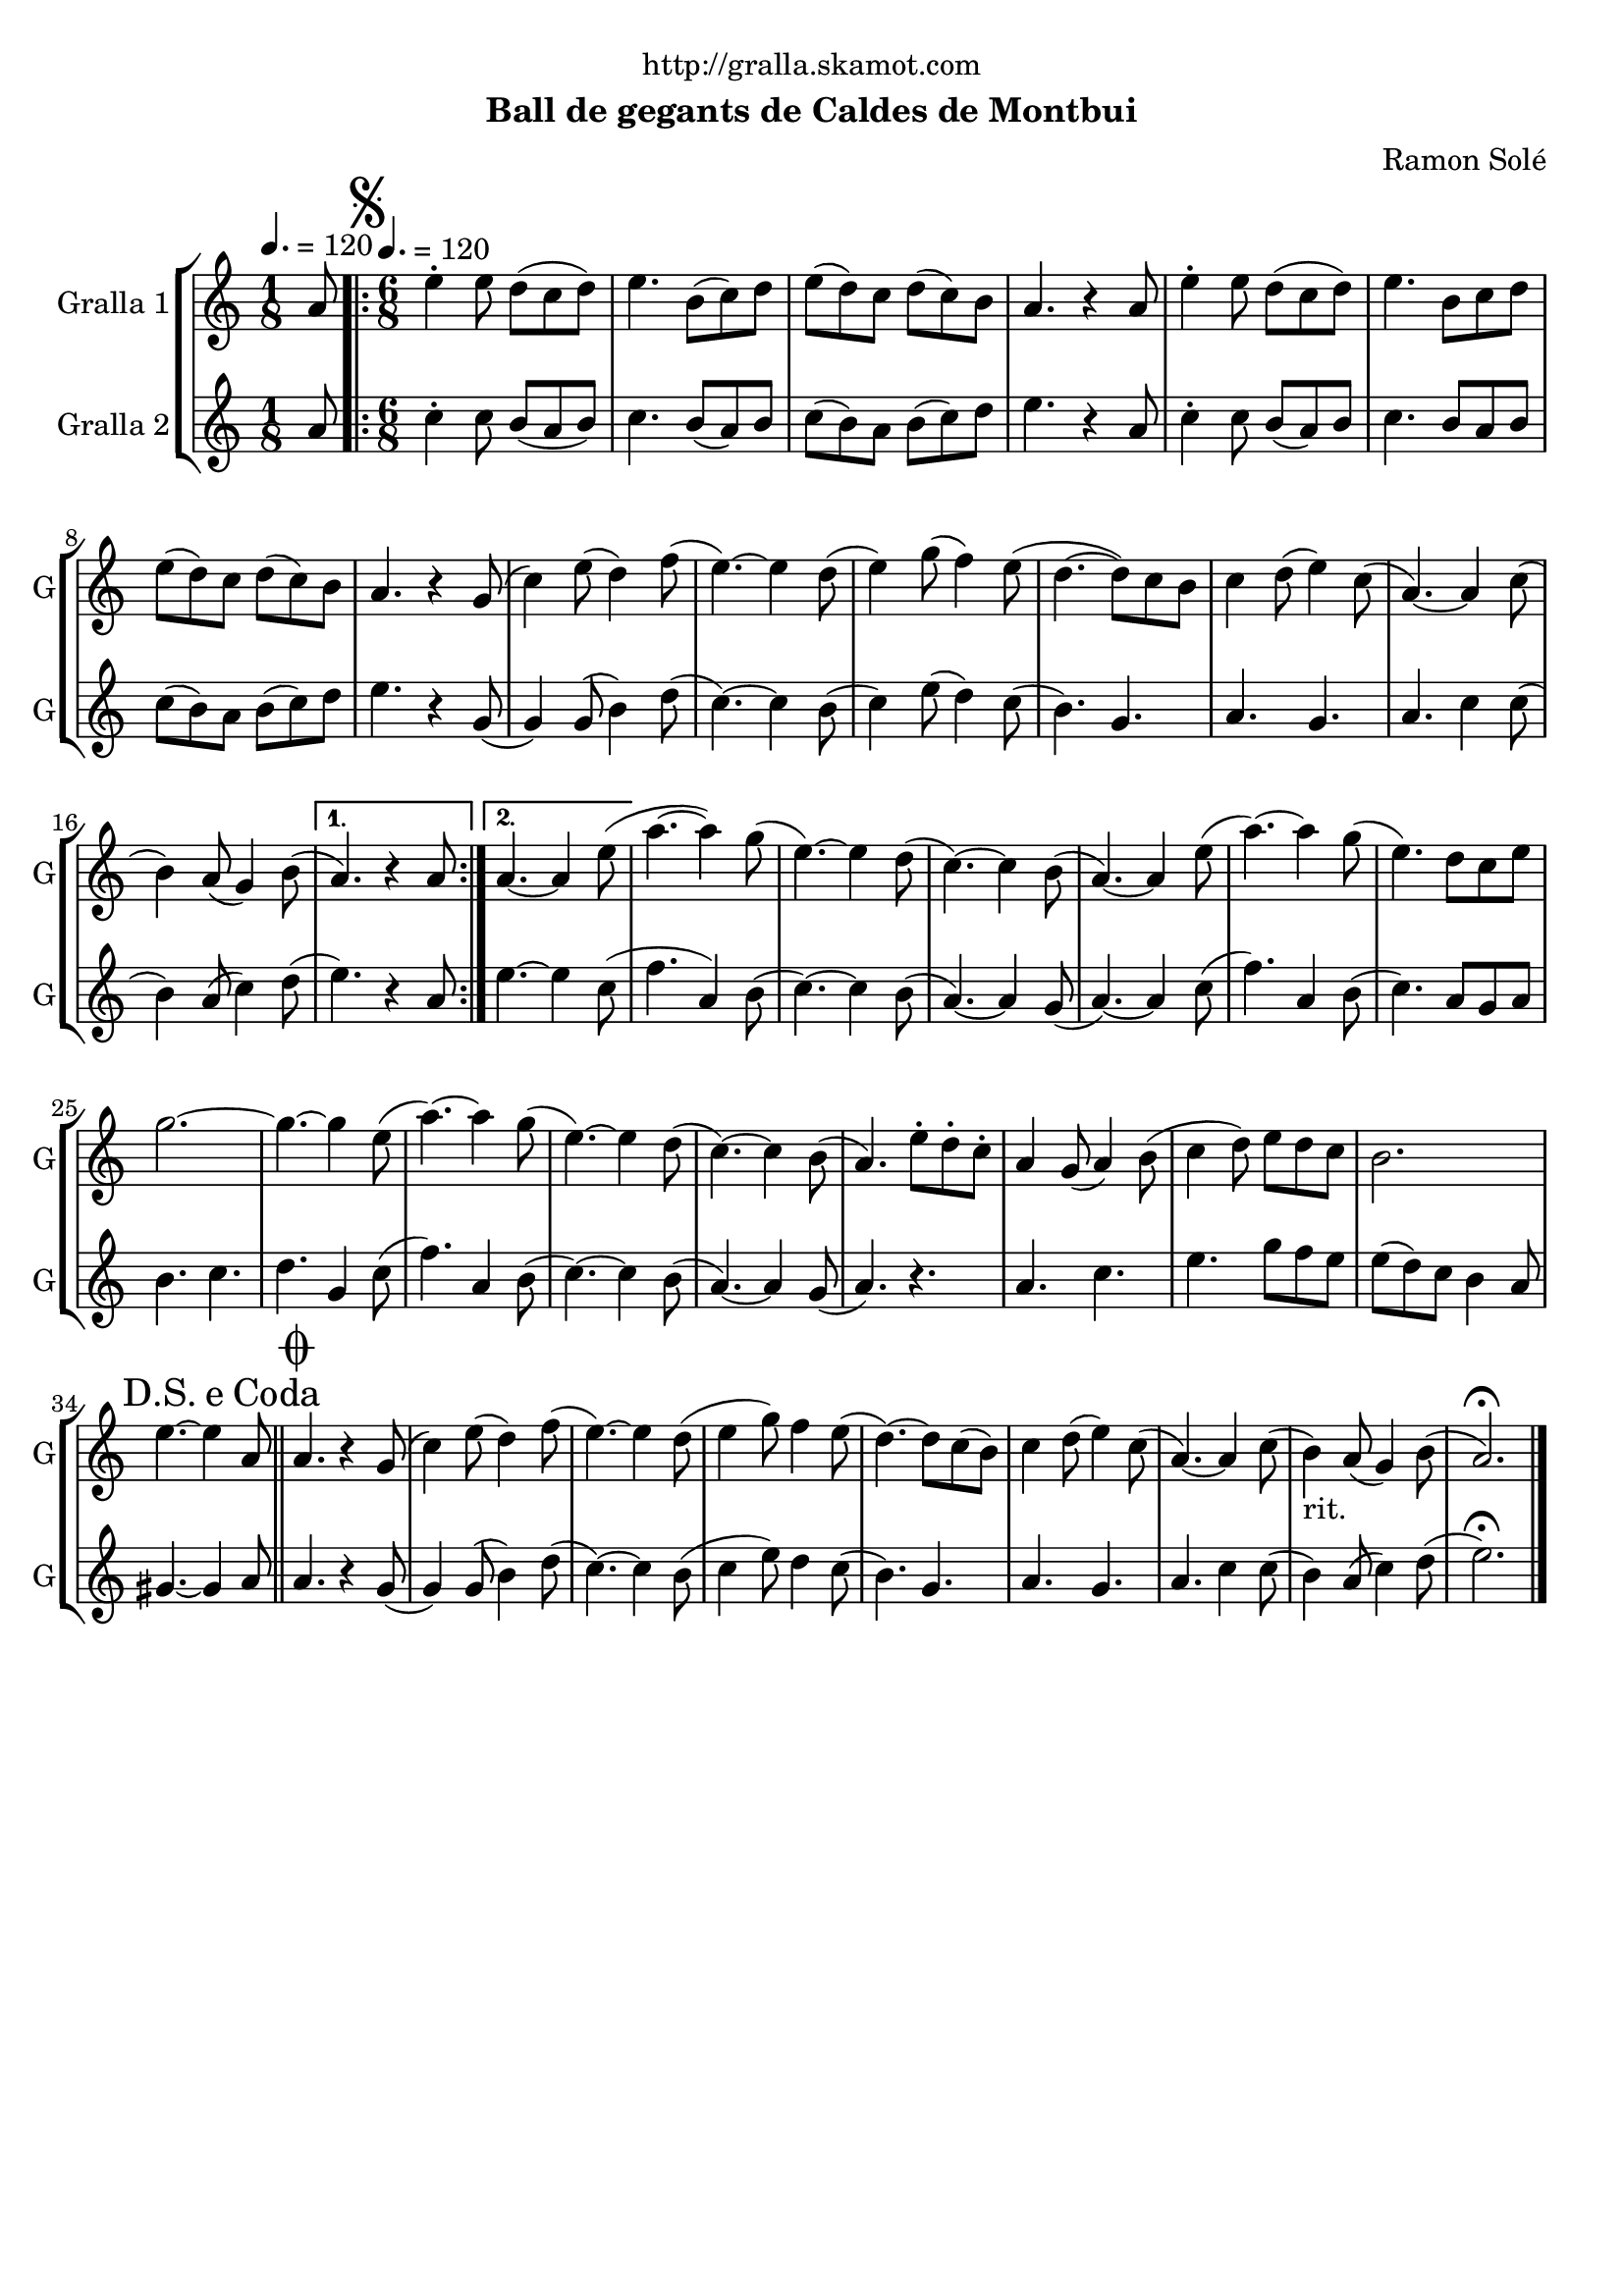 \version "2.22.1"

\header {
  dedication="http://gralla.skamot.com"
  title=""
  subtitle="Ball de gegants de Caldes de Montbui"
  subsubtitle=""
  poet=""
  meter=""
  piece=""
  composer="Ramon Solé"
  arranger=""
  opus=""
  instrument=""
  copyright=""
  tagline=""
}

liniaroAa =
\relative a'
{
  \clef treble
  \key c \major
  \time 1/8
  a8 \tempo 4. = 120  |
  \time 6/8   \repeat volta 2 { \mark \markup {\musicglyph #"scripts.segno"} e'4-. e8 d ( c d )  |
  e4. b8 ( c ) d  |
  e8 ( d ) c d ( c ) b  |
  %05
  a4. r4 a8  |
  e'4-. e8 d ( c d )  |
  e4. b8 c d   |
  e8 ( d ) c d ( c ) b  |
  a4. r4 g8 (  |
  %10
  c4 ) e8 ( d4 ) f8 (  |
  e4. ~ ) e4 d8 (  |
  e4 ) g8 ( f4 ) e8 (  |
  d4. ~ d8 ) c b   |
  c4 d8 ( e4 ) c8 (  |
  %15
  a4. ~ ) a4 c8 (  |
   b4 ) a8 ( g4 ) b8 ( }
  \alternative { { a4. ) r4 a8 }
  { a4. ~ a4 e'8 ( } }
  a4. ~ a4 ) g8 (  |
  %20
  e4. ~ ) e4 d8 (  |
  c4. ~ ) c4 b8 (  |
  a4. ~ ) a4 e'8 (  |
  a4. ~ ) a4 g8 (  |
  e4. ) d8 c e  |
  %25
  g2. ~  |
  g4. ~ g4 e8 (  |
  a4. ~ ) a4 g8 (  |
  e4. ~ ) e4 d8 (  |
  c4. ~ ) c4 b8 (  |
  %30
  a4. ) e'8-. d-. c-.  |
  a4 g8 ( a4 ) b8 (  |
  c4 d8 ) e d c   |
  b2.  |
  \mark \markup {D.S. e Coda} e4. ~ e4 a,8  \bar "||"
  %35
  \mark \markup {\musicglyph #"scripts.coda"} a4. r4 g8 (  |
  c4 ) e8 ( d4 ) f8 (  |
  e4. ~ ) e4 d8 (  |
  e4 g8 ) f4 e8  (  |
  d4. ~ ) d8 c ( b )  |
  %40
  c4 d8 ( e4 ) c8 (  |
  a4. ~ ) a4 c8 (  |
  b4 _"rit." ) a8 ( g4 ) b8 (  |
  a2. ) \fermata  \bar "|."
}

liniaroAb =
\relative a'
{
  \tempo 4. = 120
  \clef treble
  \key c \major
  \time 1/8
  a8  |
  \time 6/8   \repeat volta 2 { c4-. c8 b ( a b )  |
  c4. b8 ( a ) b  |
  c8 ( b ) a b ( c ) d  |
  %05
  e4. r4 a,8  |
  c4-. c8 b ( a ) b  |
  c4. b8 a b   |
  c8 ( b ) a b ( c ) d  |
  e4. r4 g,8 (  |
  %10
  g4 ) g8 ( b4 ) d8 (  |
  c4. ~ ) c4 b8 (  |
  c4 ) e8 ( d4 ) c8 (  |
  b4. ) g  |
  a4. g  |
  %15
  a4. c4 c8 (  |
  b4 ) a8 ( c4 ) d8 ( }
  \alternative { { e4. ) r4 a,8 }
  { e'4. ~ e4 c8 ( } }
  f4. a,4 ) b8 (  |
  %20
  c4. ~ ) c4 b8 (  |
  a4. ~ ) a4 g8 (  |
  a4. ~ ) a4 c8 (  |
  f4. ) a,4 b8 (  |
  c4. ) a8 g a  |
  %25
  b4. c  |
  d4. g,4 c8 (  |
  f4. ) a,4 b8 (  |
  c4. ~ ) c4 b8 (  |
  a4. ~ ) a4 g8 (  |
  %30
  a4. ) r  |
  a4. c  |
  e4. g8 f e   |
  e8 ( d ) c b4 a8  |
  gis4. ~ gis4 a8  \bar "||"
  %35
  a4. r4 g8 (  |
  g4 ) g8 ( b4 ) d8 (  |
  c4. ~ ) c4 b8 (  |
  c4 e8 ) d4 c8  (  |
  b4. ) g  |
  %40
  a4. g  |
  a4. c4 c8 (  |
  b4 ) a8 ( c4 ) d8 (  |
  e2. ) \fermata  \bar "|."
}

\bookpart {
  \score {
    \new StaffGroup {
      \override Score.RehearsalMark #'self-alignment-X = #LEFT
      <<
        \new Staff \with {instrumentName = #"Gralla 1" shortInstrumentName = #"G"} \liniaroAa
        \new Staff \with {instrumentName = #"Gralla 2" shortInstrumentName = #"G"} \liniaroAb
      >>
    }
    \layout {}
  }
  \score { \unfoldRepeats
    \new StaffGroup {
      \override Score.RehearsalMark #'self-alignment-X = #LEFT
      <<
        \new Staff \with {instrumentName = #"Gralla 1" shortInstrumentName = #"G"} \liniaroAa
        \new Staff \with {instrumentName = #"Gralla 2" shortInstrumentName = #"G"} \liniaroAb
      >>
    }
    \midi {
      \set Staff.midiInstrument = "oboe"
      \set DrumStaff.midiInstrument = "drums"
    }
  }
}

\bookpart {
  \header {instrument="Gralla 1"}
  \score {
    \new StaffGroup {
      \override Score.RehearsalMark #'self-alignment-X = #LEFT
      <<
        \new Staff \liniaroAa
      >>
    }
    \layout {}
  }
  \score { \unfoldRepeats
    \new StaffGroup {
      \override Score.RehearsalMark #'self-alignment-X = #LEFT
      <<
        \new Staff \liniaroAa
      >>
    }
    \midi {
      \set Staff.midiInstrument = "oboe"
      \set DrumStaff.midiInstrument = "drums"
    }
  }
}

\bookpart {
  \header {instrument="Gralla 2"}
  \score {
    \new StaffGroup {
      \override Score.RehearsalMark #'self-alignment-X = #LEFT
      <<
        \new Staff \liniaroAb
      >>
    }
    \layout {}
  }
  \score { \unfoldRepeats
    \new StaffGroup {
      \override Score.RehearsalMark #'self-alignment-X = #LEFT
      <<
        \new Staff \liniaroAb
      >>
    }
    \midi {
      \set Staff.midiInstrument = "oboe"
      \set DrumStaff.midiInstrument = "drums"
    }
  }
}

